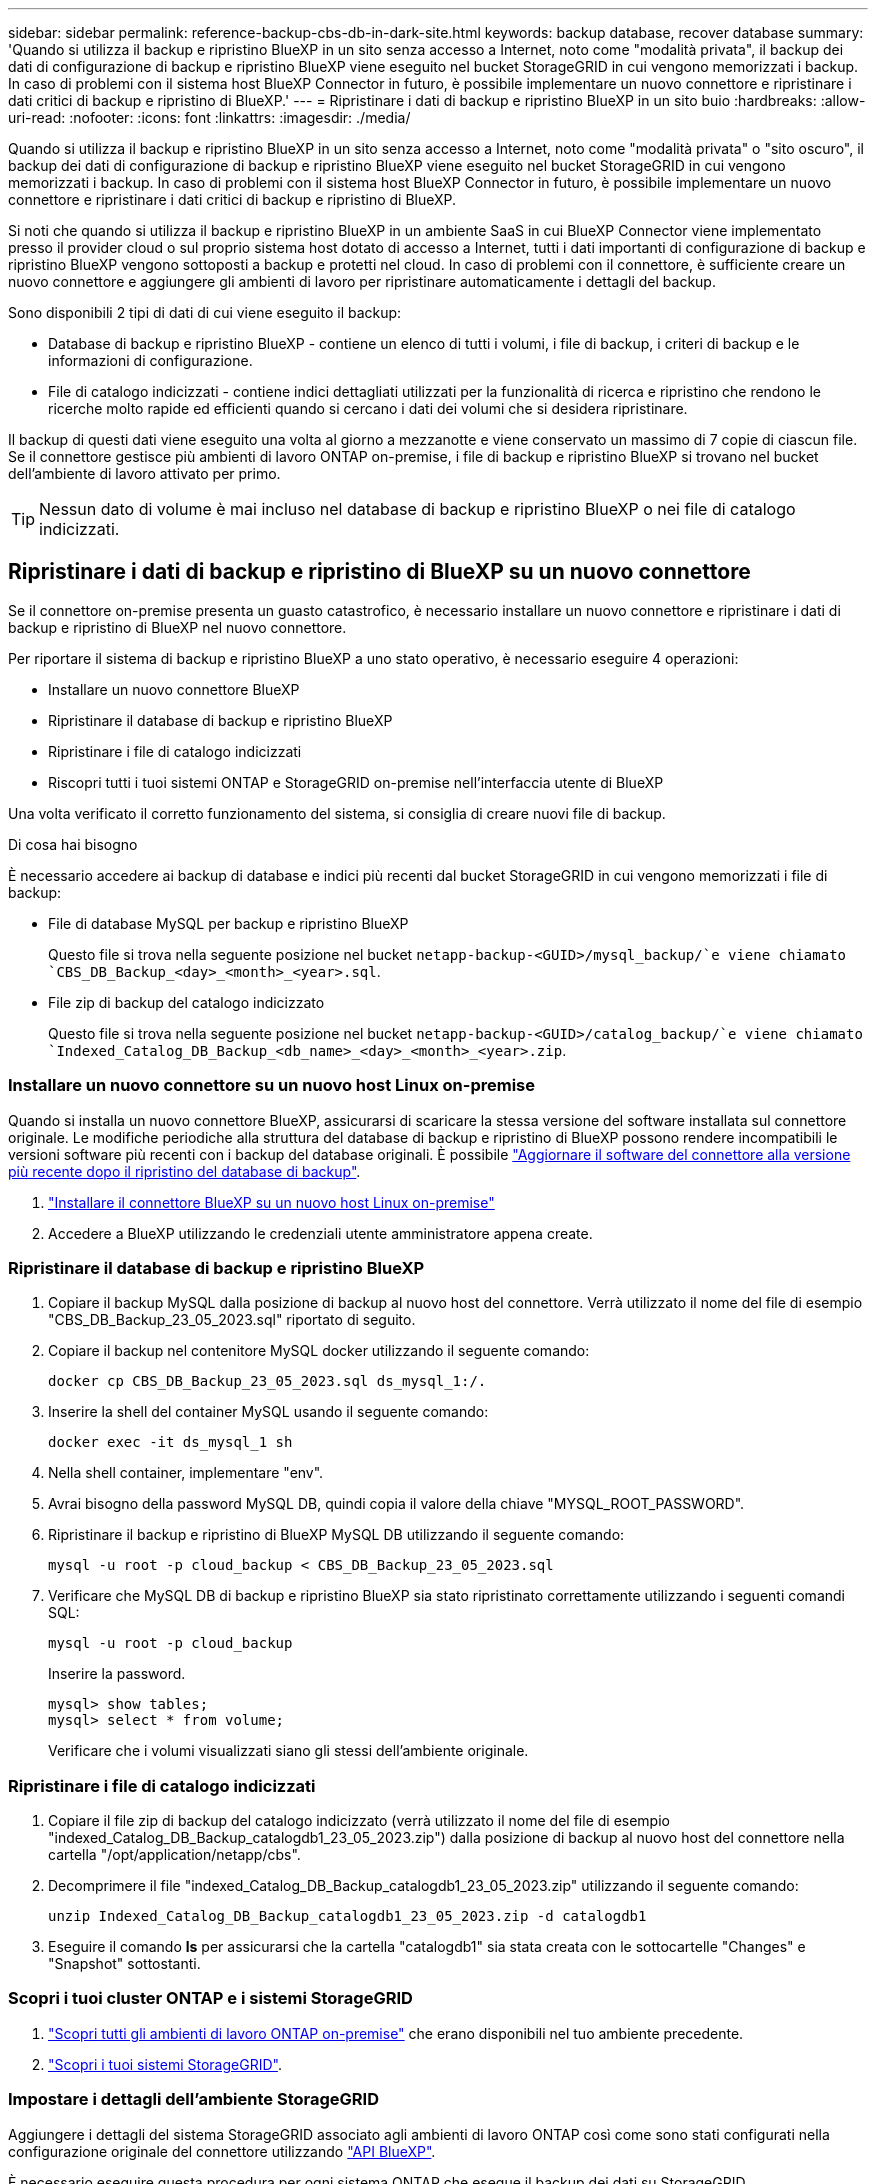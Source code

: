 ---
sidebar: sidebar 
permalink: reference-backup-cbs-db-in-dark-site.html 
keywords: backup database, recover database 
summary: 'Quando si utilizza il backup e ripristino BlueXP in un sito senza accesso a Internet, noto come "modalità privata", il backup dei dati di configurazione di backup e ripristino BlueXP viene eseguito nel bucket StorageGRID in cui vengono memorizzati i backup. In caso di problemi con il sistema host BlueXP Connector in futuro, è possibile implementare un nuovo connettore e ripristinare i dati critici di backup e ripristino di BlueXP.' 
---
= Ripristinare i dati di backup e ripristino BlueXP in un sito buio
:hardbreaks:
:allow-uri-read: 
:nofooter: 
:icons: font
:linkattrs: 
:imagesdir: ./media/


[role="lead"]
Quando si utilizza il backup e ripristino BlueXP in un sito senza accesso a Internet, noto come "modalità privata" o "sito oscuro", il backup dei dati di configurazione di backup e ripristino BlueXP viene eseguito nel bucket StorageGRID in cui vengono memorizzati i backup. In caso di problemi con il sistema host BlueXP Connector in futuro, è possibile implementare un nuovo connettore e ripristinare i dati critici di backup e ripristino di BlueXP.

Si noti che quando si utilizza il backup e ripristino BlueXP in un ambiente SaaS in cui BlueXP Connector viene implementato presso il provider cloud o sul proprio sistema host dotato di accesso a Internet, tutti i dati importanti di configurazione di backup e ripristino BlueXP vengono sottoposti a backup e protetti nel cloud. In caso di problemi con il connettore, è sufficiente creare un nuovo connettore e aggiungere gli ambienti di lavoro per ripristinare automaticamente i dettagli del backup.

Sono disponibili 2 tipi di dati di cui viene eseguito il backup:

* Database di backup e ripristino BlueXP - contiene un elenco di tutti i volumi, i file di backup, i criteri di backup e le informazioni di configurazione.
* File di catalogo indicizzati - contiene indici dettagliati utilizzati per la funzionalità di ricerca e ripristino che rendono le ricerche molto rapide ed efficienti quando si cercano i dati dei volumi che si desidera ripristinare.


Il backup di questi dati viene eseguito una volta al giorno a mezzanotte e viene conservato un massimo di 7 copie di ciascun file. Se il connettore gestisce più ambienti di lavoro ONTAP on-premise, i file di backup e ripristino BlueXP si trovano nel bucket dell'ambiente di lavoro attivato per primo.


TIP: Nessun dato di volume è mai incluso nel database di backup e ripristino BlueXP o nei file di catalogo indicizzati.



== Ripristinare i dati di backup e ripristino di BlueXP su un nuovo connettore

Se il connettore on-premise presenta un guasto catastrofico, è necessario installare un nuovo connettore e ripristinare i dati di backup e ripristino di BlueXP nel nuovo connettore.

Per riportare il sistema di backup e ripristino BlueXP a uno stato operativo, è necessario eseguire 4 operazioni:

* Installare un nuovo connettore BlueXP
* Ripristinare il database di backup e ripristino BlueXP
* Ripristinare i file di catalogo indicizzati
* Riscopri tutti i tuoi sistemi ONTAP e StorageGRID on-premise nell'interfaccia utente di BlueXP


Una volta verificato il corretto funzionamento del sistema, si consiglia di creare nuovi file di backup.

.Di cosa hai bisogno
È necessario accedere ai backup di database e indici più recenti dal bucket StorageGRID in cui vengono memorizzati i file di backup:

* File di database MySQL per backup e ripristino BlueXP
+
Questo file si trova nella seguente posizione nel bucket `netapp-backup-<GUID>/mysql_backup/`e viene chiamato `CBS_DB_Backup_<day>_<month>_<year>.sql`.

* File zip di backup del catalogo indicizzato
+
Questo file si trova nella seguente posizione nel bucket `netapp-backup-<GUID>/catalog_backup/`e viene chiamato `Indexed_Catalog_DB_Backup_<db_name>_<day>_<month>_<year>.zip`.





=== Installare un nuovo connettore su un nuovo host Linux on-premise

Quando si installa un nuovo connettore BlueXP, assicurarsi di scaricare la stessa versione del software installata sul connettore originale. Le modifiche periodiche alla struttura del database di backup e ripristino di BlueXP possono rendere incompatibili le versioni software più recenti con i backup del database originali. È possibile https://docs.netapp.com/us-en/bluexp-setup-admin/task-managing-connectors.html#upgrade-the-connector-on-prem-without-internet-access["Aggiornare il software del connettore alla versione più recente dopo il ripristino del database di backup"^].

. https://docs.netapp.com/us-en/bluexp-setup-admin/task-quick-start-private-mode.html["Installare il connettore BlueXP su un nuovo host Linux on-premise"^]
. Accedere a BlueXP utilizzando le credenziali utente amministratore appena create.




=== Ripristinare il database di backup e ripristino BlueXP

. Copiare il backup MySQL dalla posizione di backup al nuovo host del connettore. Verrà utilizzato il nome del file di esempio "CBS_DB_Backup_23_05_2023.sql" riportato di seguito.
. Copiare il backup nel contenitore MySQL docker utilizzando il seguente comando:
+
[source, cli]
----
docker cp CBS_DB_Backup_23_05_2023.sql ds_mysql_1:/.
----
. Inserire la shell del container MySQL usando il seguente comando:
+
[source, cli]
----
docker exec -it ds_mysql_1 sh
----
. Nella shell container, implementare "env".
. Avrai bisogno della password MySQL DB, quindi copia il valore della chiave "MYSQL_ROOT_PASSWORD".
. Ripristinare il backup e ripristino di BlueXP MySQL DB utilizzando il seguente comando:
+
[source, cli]
----
mysql -u root -p cloud_backup < CBS_DB_Backup_23_05_2023.sql
----
. Verificare che MySQL DB di backup e ripristino BlueXP sia stato ripristinato correttamente utilizzando i seguenti comandi SQL:
+
[source, cli]
----
mysql -u root -p cloud_backup
----
+
Inserire la password.

+
[source, cli]
----
mysql> show tables;
mysql> select * from volume;
----
+
Verificare che i volumi visualizzati siano gli stessi dell'ambiente originale.





=== Ripristinare i file di catalogo indicizzati

. Copiare il file zip di backup del catalogo indicizzato (verrà utilizzato il nome del file di esempio "indexed_Catalog_DB_Backup_catalogdb1_23_05_2023.zip") dalla posizione di backup al nuovo host del connettore nella cartella "/opt/application/netapp/cbs".
. Decomprimere il file "indexed_Catalog_DB_Backup_catalogdb1_23_05_2023.zip" utilizzando il seguente comando:
+
[source, cli]
----
unzip Indexed_Catalog_DB_Backup_catalogdb1_23_05_2023.zip -d catalogdb1
----
. Eseguire il comando *ls* per assicurarsi che la cartella "catalogdb1" sia stata creata con le sottocartelle "Changes" e "Snapshot" sottostanti.




=== Scopri i tuoi cluster ONTAP e i sistemi StorageGRID

. https://docs.netapp.com/us-en/bluexp-ontap-onprem/task-discovering-ontap.html#discover-clusters-using-a-connector["Scopri tutti gli ambienti di lavoro ONTAP on-premise"^] che erano disponibili nel tuo ambiente precedente.
. https://docs.netapp.com/us-en/bluexp-storagegrid/task-discover-storagegrid.html["Scopri i tuoi sistemi StorageGRID"^].




=== Impostare i dettagli dell'ambiente StorageGRID

Aggiungere i dettagli del sistema StorageGRID associato agli ambienti di lavoro ONTAP così come sono stati configurati nella configurazione originale del connettore utilizzando https://docs.netapp.com/us-en/bluexp-automation/index.html["API BlueXP"^].

È necessario eseguire questa procedura per ogni sistema ONTAP che esegue il backup dei dati su StorageGRID.

. Estrarre il token di autorizzazione utilizzando la seguente API oauth/token.
+
[source, http]
----
curl 'http://10.193.192.202/oauth/token' -X POST -H 'User-Agent: Mozilla/5.0 (Macintosh; Intel Mac OS X 10.15; rv:100101 Firefox/108.0' -H 'Accept: application/json' -H 'Accept-Language: en-US,en;q=0.5' -H 'Accept-Encoding: gzip, deflate' -H 'Content-Type: application/json' -d '{"username":admin@netapp.com,"password":"Netapp@123","grant_type":"password"}
> '
----
+
Questa API restituirà una risposta simile a quella riportata di seguito. È possibile recuperare il token di autorizzazione come mostrato di seguito.

+
[source, text]
----
{"expires_in":21600,"access_token":"eyJhbGciOiJSUzI1NiIsInR5cCI6IkpXVCIsImtpZCI6IjJlMGFiZjRiIn0eyJzdWIiOiJvY2NtYXV0aHwxIiwiYXVkIjpbImh0dHBzOi8vYXBpLmNsb3VkLm5ldGFwcC5jb20iXSwiaHR0cDovL2Nsb3VkLm5ldGFwcC5jb20vZnVsbF9uYW1lIjoiYWRtaW4iLCJodHRwOi8vY2xvdWQubmV0YXBwLmNvbS9lbWFpbCI6ImFkbWluQG5ldGFwcC5jb20iLCJzY29wZSI6Im9wZW5pZCBwcm9maWxlIiwiaWF0IjoxNjcyNzM2MDIzLCJleHAiOjE2NzI3NTc2MjMsImlzcyI6Imh0dHA6Ly9vY2NtYXV0aDo4NDIwLyJ9CJtRpRDY23PokyLg1if67bmgnMcYxdCvBOY-ZUYWzhrWbbY_hqUH4T-114v_pNDsPyNDyWqHaKizThdjjHYHxm56vTz_Vdn4NqjaBDPwN9KAnC6Z88WA1cJ4WRQqj5ykODNDmrv5At_f9HHp0-xVMyHqywZ4nNFalMvAh4xESc5jfoKOZc-IOQdWm4F4LHpMzs4qFzCYthTuSKLYtqSTUrZB81-o-ipvrOqSo1iwIeHXZJJV-UsWun9daNgiYd_wX-4WWJViGEnDzzwOKfUoUoe1Fg3ch--7JFkFl-rrXDOjk1sUMumN3WHV9usp1PgBE5HAcJPrEBm0ValSZcUbiA"}
----
. Estrarre l'ID dell'ambiente di lavoro e l'ID dell'agente X utilizzando l'API di tenancy/esterno/risorsa.
+
[source, http]
----
curl -X GET http://10.193.192.202/tenancy/external/resource?account=account-DARKSITE1 -H 'accept: application/json' -H 'authorization: Bearer eyJhbGciOiJSUzI1NiIsInR5cCI6IkpXVCIsImtpZCI6IjJlMGFiZjRiIn0eyJzdWIiOiJvY2NtYXV0aHwxIiwiYXVkIjpbImh0dHBzOi8vYXBpLmNsb3VkLm5ldGFwcC5jb20iXSwiaHR0cDovL2Nsb3VkLm5ldGFwcC5jb20vZnVsbF9uYW1lIjoiYWRtaW4iLCJodHRwOi8vY2xvdWQubmV0YXBwLmNvbS9lbWFpbCI6ImFkbWluQG5ldGFwcC5jb20iLCJzY29wZSI6Im9wZW5pZCBwcm9maWxlIiwiaWF0IjoxNjcyNzIyNzEzLCJleHAiOjE2NzI3NDQzMTMsImlzcyI6Imh0dHA6Ly9vY2NtYXV0aDo4NDIwLyJ9X_cQF8xttD0-S7sU2uph2cdu_kN-fLWpdJJX98HODwPpVUitLcxV28_sQhuopjWobozPelNISf7KvMqcoXc5kLDyX-yE0fH9gr4XgkdswjWcNvw2rRkFzjHpWrETgfqAMkZcAukV4DHuxogHWh6-DggB1NgPZT8A_szHinud5W0HJ9c4AaT0zC-sp81GaqMahPf0KcFVyjbBL4krOewgKHGFo_7ma_4mF39B1LCj7Vc2XvUd0wCaJvDMjwp19-KbZqmmBX9vDnYp7SSxC1hHJRDStcFgJLdJHtowweNH2829KsjEGBTTcBdO8SvIDtctNH_GAxwSgMT3zUfwaOimPw'
----
+
Questa API restituirà una risposta simile a quella riportata di seguito. Il valore sotto "resourceIdentifier" indica _WorkingEnvironment Id_ e il valore sotto "agentId" indica _x-Agent-id_.

. Aggiornare il database di backup e ripristino BlueXP con i dettagli del sistema StorageGRID associato agli ambienti di lavoro. Assicurarsi di immettere il nome di dominio completo del StorageGRID, la chiave di accesso e la chiave di storage come mostrato di seguito:
+
[source, http]
----
curl -X POST 'http://10.193.192.202/account/account-DARKSITE1/providers/cloudmanager_cbs/api/v1/sg/credentials/working-environment/OnPremWorkingEnvironment-pMtZND0M' \
> --header 'authorization: Bearer eyJhbGciOiJSUzI1NiIsInR5cCI6IkpXVCIsImtpZCI6IjJlMGFiZjRiIn0eyJzdWIiOiJvY2NtYXV0aHwxIiwiYXVkIjpbImh0dHBzOi8vYXBpLmNsb3VkLm5ldGFwcC5jb20iXSwiaHR0cDovL2Nsb3VkLm5ldGFwcC5jb20vZnVsbF9uYW1lIjoiYWRtaW4iLCJodHRwOi8vY2xvdWQubmV0YXBwLmNvbS9lbWFpbCI6ImFkbWluQG5ldGFwcC5jb20iLCJzY29wZSI6Im9wZW5pZCBwcm9maWxlIiwiaWF0IjoxNjcyNzIyNzEzLCJleHAiOjE2NzI3NDQzMTMsImlzcyI6Imh0dHA6Ly9vY2NtYXV0aDo4NDIwLyJ9X_cQF8xttD0-S7sU2uph2cdu_kN-fLWpdJJX98HODwPpVUitLcxV28_sQhuopjWobozPelNISf7KvMqcoXc5kLDyX-yE0fH9gr4XgkdswjWcNvw2rRkFzjHpWrETgfqAMkZcAukV4DHuxogHWh6-DggB1NgPZT8A_szHinud5W0HJ9c4AaT0zC-sp81GaqMahPf0KcFVyjbBL4krOewgKHGFo_7ma_4mF39B1LCj7Vc2XvUd0wCaJvDMjwp19-KbZqmmBX9vDnYp7SSxC1hHJRDStcFgJLdJHtowweNH2829KsjEGBTTcBdO8SvIDtctNH_GAxwSgMT3zUfwaOimPw' \
> --header 'x-agent-id: vB_1xShPpBtUosjD7wfBlLIhqDgIPA0wclients' \
> -d '
> { "storage-server" : "sr630ip15.rtp.eng.netapp.com:10443", "access-key": "2ZMYOAVAS5E70MCNH9", "secret-password": "uk/6ikd4LjlXQOFnzSzP/T0zR4ZQlG0w1xgWsB" }'
----




=== Verificare le impostazioni di backup e ripristino di BlueXP

. Selezionare ciascun ambiente di lavoro ONTAP e fare clic su *Visualizza backup* accanto al servizio di backup e ripristino nel pannello di destra.
+
Dovrebbe essere possibile visualizzare tutti i backup creati per i volumi.

. Dalla dashboard di ripristino, nella sezione Search & Restore (Ricerca e ripristino), fare clic su *Indexing Settings* (Impostazioni di indicizzazione).
+
Assicurarsi che gli ambienti di lavoro che in precedenza avevano attivato la catalogazione indicizzata rimangano abilitati.

. Dalla pagina Search & Restore (Ricerca e ripristino), eseguire alcune ricerche nel catalogo per confermare che il ripristino del catalogo indicizzato è stato completato correttamente.

